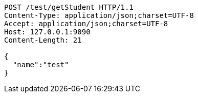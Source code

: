 [source,http,options="nowrap"]
----
POST /test/getStudent HTTP/1.1
Content-Type: application/json;charset=UTF-8
Accept: application/json;charset=UTF-8
Host: 127.0.0.1:9090
Content-Length: 21

{
  "name":"test"
}
----